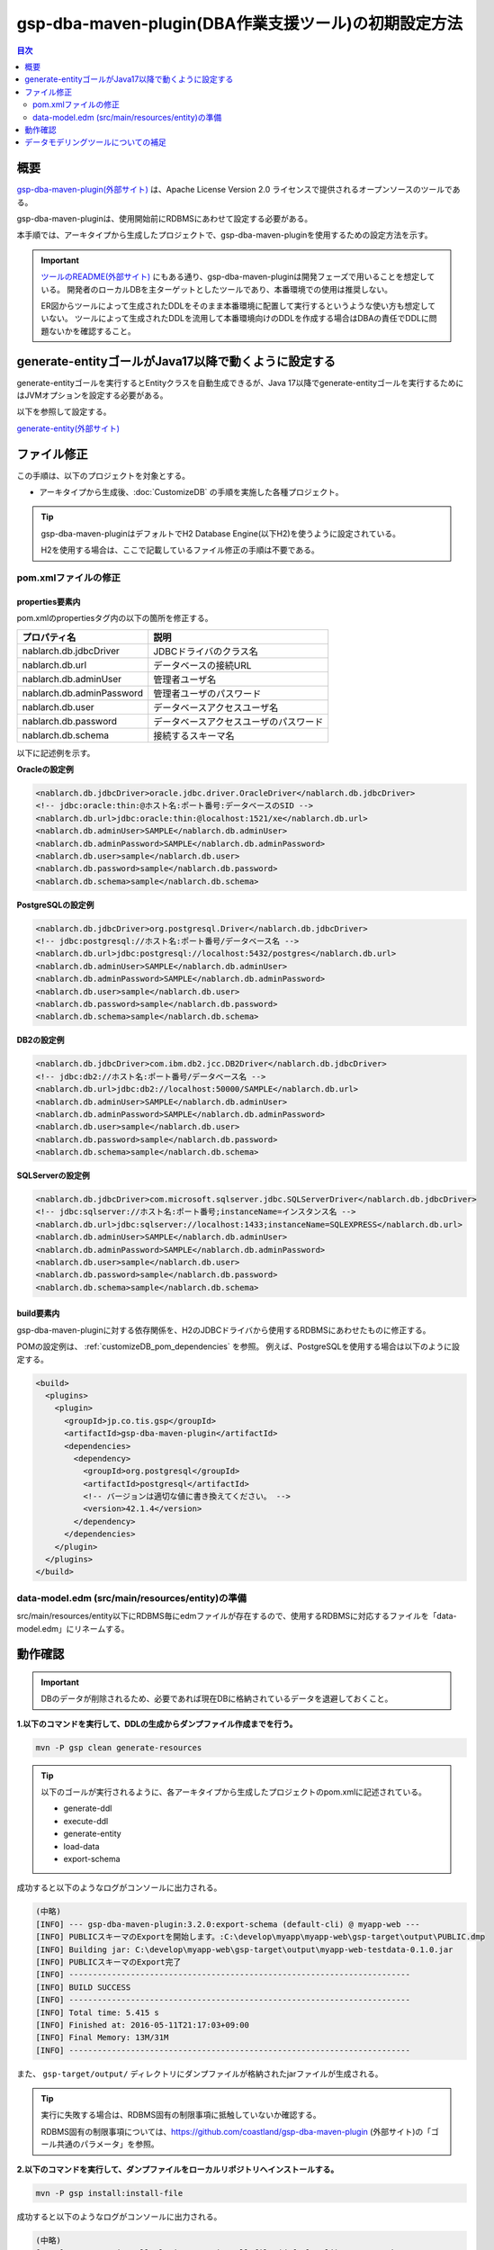 .. _gsp-maven-plugin:

=========================================================
gsp-dba-maven-plugin(DBA作業支援ツール)の初期設定方法
=========================================================

.. contents:: 目次
  :depth: 2
  :local:

概要
====================================================

`gsp-dba-maven-plugin(外部サイト) <https://github.com/coastland/gsp-dba-maven-plugin>`_ は、Apache License Version 2.0 ライセンスで提供されるオープンソースのツールである。

gsp-dba-maven-pluginは、使用開始前にRDBMSにあわせて設定する必要がある。

本手順では、アーキタイプから生成したプロジェクトで、gsp-dba-maven-pluginを使用するための設定方法を示す。

.. important::

  `ツールのREADME(外部サイト) <https://github.com/coastland/gsp-dba-maven-plugin>`_ にもある通り、gsp-dba-maven-pluginは開発フェーズで用いることを想定している。
  開発者のローカルDBを主ターゲットとしたツールであり、本番環境での使用は推奨しない。

  ER図からツールによって生成されたDDLをそのまま本番環境に配置して実行するというような使い方も想定していない。
  ツールによって生成されたDDLを流用して本番環境向けのDDLを作成する場合はDBAの責任でDDLに問題ないかを確認すること。

generate-entityゴールがJava17以降で動くように設定する
======================================================

generate-entityゴールを実行するとEntityクラスを自動生成できるが、Java 17以降でgenerate-entityゴールを実行するためにはJVMオプションを設定する必要がある。

以下を参照して設定する。

`generate-entity(外部サイト) <https://github.com/coastland/gsp-dba-maven-plugin/blob/main/README.md#generate-entity>`_

ファイル修正
===========================

この手順は、以下のプロジェクトを対象とする。

* アーキタイプから生成後、:doc:`CustomizeDB` の手順を実施した各種プロジェクト。

.. tip::

  gsp-dba-maven-pluginはデフォルトでH2 Database Engine(以下H2)を使うように設定されている。

  H2を使用する場合は、ここで記載しているファイル修正の手順は不要である。


pom.xmlファイルの修正
---------------------------

properties要素内
^^^^^^^^^^^^^^^^^^^^^^^^^^^^
pom.xmlのpropertiesタグ内の以下の箇所を修正する。

=============================================== ===========================================
プロパティ名                                    説明                                       
=============================================== ===========================================
nablarch.db.jdbcDriver                          JDBCドライバのクラス名
nablarch.db.url                                 データベースの接続URL
nablarch.db.adminUser                           管理者ユーザ名                           
nablarch.db.adminPassword                       管理者ユーザのパスワード                 
nablarch.db.user                                データベースアクセスユーザ名
nablarch.db.password                            データベースアクセスユーザのパスワード
nablarch.db.schema                              接続するスキーマ名
=============================================== ===========================================

以下に記述例を示す。

**Oracleの設定例**


.. code-block:: xml

    <nablarch.db.jdbcDriver>oracle.jdbc.driver.OracleDriver</nablarch.db.jdbcDriver>
    <!-- jdbc:oracle:thin:@ホスト名:ポート番号:データベースのSID -->
    <nablarch.db.url>jdbc:oracle:thin:@localhost:1521/xe</nablarch.db.url>
    <nablarch.db.adminUser>SAMPLE</nablarch.db.adminUser>
    <nablarch.db.adminPassword>SAMPLE</nablarch.db.adminPassword>
    <nablarch.db.user>sample</nablarch.db.user>
    <nablarch.db.password>sample</nablarch.db.password>
    <nablarch.db.schema>sample</nablarch.db.schema>
    

**PostgreSQLの設定例**

.. code-block:: xml

    <nablarch.db.jdbcDriver>org.postgresql.Driver</nablarch.db.jdbcDriver>
    <!-- jdbc:postgresql://ホスト名:ポート番号/データベース名 -->
    <nablarch.db.url>jdbc:postgresql://localhost:5432/postgres</nablarch.db.url>
    <nablarch.db.adminUser>SAMPLE</nablarch.db.adminUser>
    <nablarch.db.adminPassword>SAMPLE</nablarch.db.adminPassword>
    <nablarch.db.user>sample</nablarch.db.user>
    <nablarch.db.password>sample</nablarch.db.password>
    <nablarch.db.schema>sample</nablarch.db.schema>


**DB2の設定例**

.. code-block:: xml

    <nablarch.db.jdbcDriver>com.ibm.db2.jcc.DB2Driver</nablarch.db.jdbcDriver>
    <!-- jdbc:db2://ホスト名:ポート番号/データベース名 -->
    <nablarch.db.url>jdbc:db2://localhost:50000/SAMPLE</nablarch.db.url>
    <nablarch.db.adminUser>SAMPLE</nablarch.db.adminUser>
    <nablarch.db.adminPassword>SAMPLE</nablarch.db.adminPassword>
    <nablarch.db.user>sample</nablarch.db.user>
    <nablarch.db.password>sample</nablarch.db.password>
    <nablarch.db.schema>sample</nablarch.db.schema>
    

**SQLServerの設定例**


.. code-block:: xml

    <nablarch.db.jdbcDriver>com.microsoft.sqlserver.jdbc.SQLServerDriver</nablarch.db.jdbcDriver>
    <!-- jdbc:sqlserver://ホスト名:ポート番号;instanceName=インスタンス名 -->
    <nablarch.db.url>jdbc:sqlserver://localhost:1433;instanceName=SQLEXPRESS</nablarch.db.url>
    <nablarch.db.adminUser>SAMPLE</nablarch.db.adminUser>
    <nablarch.db.adminPassword>SAMPLE</nablarch.db.adminPassword>
    <nablarch.db.user>sample</nablarch.db.user>
    <nablarch.db.password>sample</nablarch.db.password>
    <nablarch.db.schema>sample</nablarch.db.schema>


build要素内
^^^^^^^^^^^^^^^^^^^^^^^^^^^^

gsp-dba-maven-pluginに対する依存関係を、H2のJDBCドライバから使用するRDBMSにあわせたものに修正する。

POMの設定例は、 :ref:`customizeDB_pom_dependencies` を参照。
例えば、PostgreSQLを使用する場合は以下のように設定する。

.. code-block:: xml

  <build>
    <plugins>
      <plugin>
        <groupId>jp.co.tis.gsp</groupId>
        <artifactId>gsp-dba-maven-plugin</artifactId>
        <dependencies>
          <dependency>
            <groupId>org.postgresql</groupId>
            <artifactId>postgresql</artifactId>
            <!-- バージョンは適切な値に書き換えてください。 -->
            <version>42.1.4</version>
          </dependency>
        </dependencies>
      </plugin>
    </plugins>
  </build>

data-model.edm  (src/main/resources/entity)の準備
-------------------------------------------------

src/main/resources/entity以下にRDBMS毎にedmファイルが存在するので、使用するRDBMSに対応するファイルを「data-model.edm」にリネームする。

.. _confirm_gsp:

動作確認
===========================

.. important::

  DBのデータが削除されるため、必要であれば現在DBに格納されているデータを退避しておくこと。


**1.以下のコマンドを実行して、DDLの生成からダンプファイル作成までを行う。**

.. code-block:: bash

  mvn -P gsp clean generate-resources

.. tip ::

  以下のゴールが実行されるように、各アーキタイプから生成したプロジェクトのpom.xmlに記述されている。

  * generate-ddl
  * execute-ddl
  * generate-entity
  * load-data
  * export-schema


成功すると以下のようなログがコンソールに出力される。

.. code-block:: text

  (中略)
  [INFO] --- gsp-dba-maven-plugin:3.2.0:export-schema (default-cli) @ myapp-web ---
  [INFO] PUBLICスキーマのExportを開始します。:C:\develop\myapp\myapp-web\gsp-target\output\PUBLIC.dmp
  [INFO] Building jar: C:\develop\myapp-web\gsp-target\output\myapp-web-testdata-0.1.0.jar
  [INFO] PUBLICスキーマのExport完了
  [INFO] ------------------------------------------------------------------------
  [INFO] BUILD SUCCESS
  [INFO] ------------------------------------------------------------------------
  [INFO] Total time: 5.415 s
  [INFO] Finished at: 2016-05-11T21:17:03+09:00
  [INFO] Final Memory: 13M/31M
  [INFO] ------------------------------------------------------------------------


また、 ``gsp-target/output/`` ディレクトリにダンプファイルが格納されたjarファイルが生成される。

.. tip::

  実行に失敗する場合は、RDBMS固有の制限事項に抵触していないか確認する。
  
  RDBMS固有の制限事項については、https://github.com/coastland/gsp-dba-maven-plugin (外部サイト)の「ゴール共通のパラメータ」を参照。


**2.以下のコマンドを実行して、ダンプファイルをローカルリポジトリへインストールする。**

.. code-block:: bash

  mvn -P gsp install:install-file


成功すると以下のようなログがコンソールに出力される。

.. code-block:: text

  (中略)
  [INFO] --- maven-install-plugin:2.5.2:install-file (default-cli) @ myapp-web ---
  [INFO] pom.xml not found in myapp-web-testdata-0.1.0.jar
  [INFO] Installing C:\develop\myapp-web\gsp-target\output\myapp-web-testdata-0.1.0.jar to C:\Users\TISxxxxxx\.m2\repository\com\example\myapp-web-testdata\0.1.0\myapp-web-testdata-0.1.0.jar
  [INFO] Installing C:\Users\TISxxx~1\AppData\Local\Temp\mvninstall7441010390688212345.pom to C:\Users\TISxxxxxx\.m2\repository\com\example\myapp-web-testdata\0.1.0\myapp-web-testdata-0.1.0.pom
  [INFO] ------------------------------------------------------------------------
  [INFO] BUILD SUCCESS
  [INFO] ------------------------------------------------------------------------
  [INFO] Total time: 1.077 s
  [INFO] Finished at: 2016-05-12T14:37:39+09:00
  [INFO] Final Memory: 8M/20M
  [INFO] ------------------------------------------------------------------------



**3.以下のコマンドを実行して、ダンプファイルをインポートする。**

.. code-block:: bash

  mvn -P gsp gsp-dba:import-schema


成功すると以下のようなログがコンソールに出力される。

.. code-block:: text

  (中略)
  [INFO] スキーマのインポートを開始します。:C:\develop\myapp-web\gsp-target\output\PUBLIC.dmp
  [INFO] スキーマのインポートを終了しました
  [INFO] ------------------------------------------------------------------------
  [INFO] BUILD SUCCESS
  [INFO] ------------------------------------------------------------------------
  [INFO] Total time: 2.584 s
  [INFO] Finished at: 2016-05-12T14:49:58+09:00
  [INFO] Final Memory: 9M/23M
  [INFO] ------------------------------------------------------------------------

データモデリングツールについての補足
====================================

ブランクプロジェクトは `SI Object Browser ER(外部サイト) <https://products.sint.co.jp/ober>`_ というモデリングツールを使用してデータモデル(data-model.edm)を作成することを前提としている。
しかし、data-model.edm が使われるのはDDLの生成時だけである。
そのため、任意の方法でDDLを生成・実行しデータベースを構築すれば、
DDL の生成/実行以外の機能は SI Object Browser ER 以外のモデリングツールを使用した場合でも実行可能である。

SI Object Browser ER 以外のモデリングツールを使用する場合は、以下のように generate-ddl 、execute-ddl のゴールが実行されないようpom.xmlを修正する。

.. code-block:: xml

  <build>
    <plugins>
      <plugin>
        <groupId>jp.co.tis.gsp</groupId>
        <artifactId>gsp-dba-maven-plugin</artifactId>
          <executions>
            <execution>
              <id>default-cli</id>
              <phase>generate-resources</phase>
              <goals>
                <!-- <goal>generate-ddl</goal> この行を削除する --> 
                <!-- <goal>execute-ddl</goal> この行を削除する -->
                <goal>generate-entity</goal>
                <goal>load-data</goal>
                <goal>export-schema</goal>
              </goals>
            </execution>
          </executions>
      </plugin>
    </plugins>
  </build>

修正後に以下のコマンドを実行することでEntityクラスの生成、テストデータの登録、ダンプファイルの作成が行われる。
なお、コマンド実行前に任意の方法でデータベースを構築する必要がある。

.. code-block:: bash

  mvn -P gsp clean generate-resources

.. tip::
  gsp-dba-maven-pluginはDDL生成機能を使用しない場合は、DDL実行機能の使用も推奨しない。
